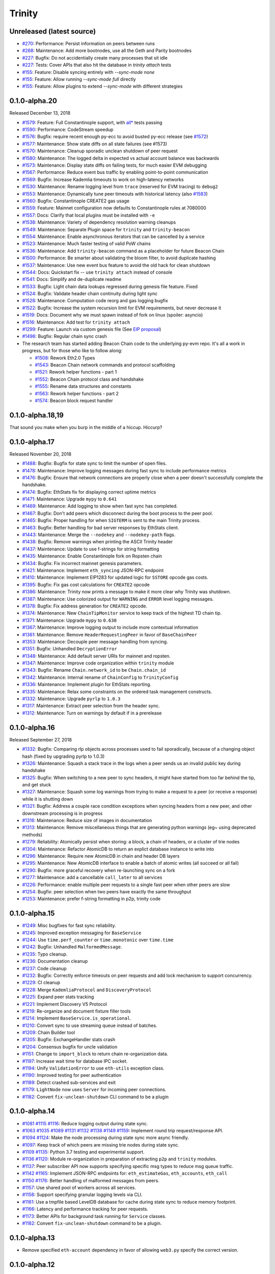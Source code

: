 Trinity 
=======

Unreleased (latest source)
--------------------------

- `#270 <https://github.com/ethereum/trinity/pull/270>`_: Performance: Persist information on peers between runs
- `#268 <https://github.com/ethereum/trinity/pull/268>`_: Maintenance: Add more bootnodes, use all the Geth and Parity bootnodes
- `#227 <https://github.com/ethereum/trinity/pull/227>`_: Bugfix: Do not accidentially create many processes that sit idle
- `#227 <https://github.com/ethereum/trinity/pull/227>`_: Tests: Cover APIs that also hit the database in `trinity attach` tests
- `#155 <https://github.com/ethereum/trinity/pull/155>`_: Feature: Disable syncing entirely with `--sync-mode none`
- `#155 <https://github.com/ethereum/trinity/pull/155>`_: Feature: Allow running `--sync-mode full` directly
- `#155 <https://github.com/ethereum/trinity/pull/155>`_: Feature: Allow plugins to extend `--sync-mode` with different strategies

0.1.0-alpha.20
--------------

Released December 13, 2018

- `#1579 <https://github.com/ethereum/py-evm/pull/1579>`_: Feature: Full Constantinople support, with `all* <https://github.com/ethereum/py-evm/blob/fd537be45bafb2041c45a92f3d5240db2bc7f517/tests/json-fixtures/test_blockchain.py#L135-L158>`_ tests passing
- `#1590 <https://github.com/ethereum/py-evm/pull/1590>`_: Performance: CodeStream speedup
- `#1576 <https://github.com/ethereum/py-evm/pull/1576>`_: Bugfix: require recent enough py-ecc to avoid busted py-ecc release (see `#1572 <https://github.com/ethereum/py-evm/pull/1572>`_)
- `#1577 <https://github.com/ethereum/py-evm/pull/1577>`_: Maintenance: Show state diffs on all state failures (see #1573)
- `#1570 <https://github.com/ethereum/py-evm/pull/1570>`_: Maintenance: Cleanup sporadic unclean shutdown of peer request
- `#1580 <https://github.com/ethereum/py-evm/pull/1580>`_: Maintenance: The logged delta in expected vs actual account balance was backwards
- `#1573 <https://github.com/ethereum/py-evm/pull/1573>`_: Maintenance: Display state diffs on failing tests, for much easier EVM debugging
- `#1567 <https://github.com/ethereum/py-evm/pull/1567>`_: Performance: Reduce event bus traffic by enabling point-to-point communication
- `#1569 <https://github.com/ethereum/py-evm/pull/1569>`_: Bugfix: Increase Kademlia timeouts to work on high-latency networks
- `#1530 <https://github.com/ethereum/py-evm/pull/1530>`_: Maintenance: Rename logging level from ``trace`` (reserved for EVM tracing) to ``debug2``
- `#1553 <https://github.com/ethereum/py-evm/pull/1553>`_: Maintenance: Dynamically tune peer timeouts with historical latency (also `#1583 <https://github.com/ethereum/py-evm/pull/1583>`_)
- `#1560 <https://github.com/ethereum/py-evm/pull/1560>`_: Bugfix: Constantinople CREATE2 gas usage
- `#1559 <https://github.com/ethereum/py-evm/pull/1559>`_: Feature: Mainnet configuration now defaults to Constantinople rules at 7080000
- `#1557 <https://github.com/ethereum/py-evm/pull/1557>`_: Docs: Clarify that local plugins must be installed with ``-e``
- `#1538 <https://github.com/ethereum/py-evm/pull/1538>`_: Maintenance: Variety of dependency resolution warning cleanups
- `#1549 <https://github.com/ethereum/py-evm/pull/1549>`_: Maintenance: Separate Plugin space for ``trinity`` and ``trinity-beacon``
- `#1554 <https://github.com/ethereum/py-evm/pull/1554>`_: Maintenance: Enable asynchronous iterators that can be cancelled by a service
- `#1523 <https://github.com/ethereum/py-evm/pull/1523>`_: Maintenance: Much faster testing of valid PoW chains
- `#1536 <https://github.com/ethereum/py-evm/pull/1536>`_: Maintenance: Add ``trinity-beacon`` command as a placeholder for future Beacon Chain
- `#1500 <https://github.com/ethereum/py-evm/pull/1500>`_: Performance: Be smarter about validating the bloom filter, to avoid duplicate hashing
- `#1537 <https://github.com/ethereum/py-evm/pull/1537>`_: Maintenance: Use new event bus feature to avoid the old hack for clean shutdown
- `#1544 <https://github.com/ethereum/py-evm/pull/1544>`_: Docs: Quickstart fix -- use ``trinity attach`` instead of console
- `#1541 <https://github.com/ethereum/py-evm/pull/1541>`_: Docs: Simplify and de-duplicate readme
- `#1533 <https://github.com/ethereum/py-evm/pull/1533>`_: Bugfix: Light chain data lookups regressed during genesis file feature. Fixed
- `#1524 <https://github.com/ethereum/py-evm/pull/1524>`_: Bugfix: Validate header chain continuity during light sync
- `#1528 <https://github.com/ethereum/py-evm/pull/1528>`_: Maintenance: Computation code reorg and gas logging bugfix
- `#1522 <https://github.com/ethereum/py-evm/pull/1522>`_: Bugfix: Increase the system recursion limit for EVM requirements, but never decrease it
- `#1519 <https://github.com/ethereum/py-evm/pull/1519>`_: Docs: Document why we must spawn instead of fork on linux (spoiler: asyncio)
- `#1516 <https://github.com/ethereum/py-evm/pull/1516>`_: Maintenance: Add test for ``trinity attach``
- `#1299 <https://github.com/ethereum/py-evm/pull/1299>`_: Feature: Launch via custom genesis file (See `EIP proposal <https://github.com/ethereum/EIPs/issues/1085>`_)
- `#1496 <https://github.com/ethereum/py-evm/pull/1496>`_: Bugfix: Regular chain sync crash
- The research team has started adding Beacon Chain code to the underlying py-evm repo. It's all a work in progress, but for those who like to follow along:

  - `#1508 <https://github.com/ethereum/py-evm/pull/1508>`_: Rework Eth2.0 Types
  - `#1543 <https://github.com/ethereum/py-evm/pull/1543>`_: Beacon Chain network commands and protocol scaffolding
  - `#1521 <https://github.com/ethereum/py-evm/pull/1521>`_: Rework helper functions - part 1
  - `#1552 <https://github.com/ethereum/py-evm/pull/1552>`_: Beacon Chain protocol class and handshake
  - `#1555 <https://github.com/ethereum/py-evm/pull/1555>`_: Rename data structures and constants
  - `#1563 <https://github.com/ethereum/py-evm/pull/1563>`_: Rework helper functions - part 2
  - `#1574 <https://github.com/ethereum/py-evm/pull/1574>`_: Beacon block request handler

0.1.0-alpha.18,19
-----------------

That sound you make when you burp in the middle of a hiccup. Hiccurp?

0.1.0-alpha.17
--------------

Released November 20, 2018

- `#1488 <https://github.com/ethereum/py-evm/pull/1488>`_: Bugfix: Bugfix for state sync to limit the number of open files.
- `#1478 <https://github.com/ethereum/py-evm/pull/1478>`_: Maintenance: Improve logging messages during fast sync to include performance metrics
- `#1476 <https://github.com/ethereum/py-evm/pull/1476>`_: Bugfix: Ensure that network connections are properly close when a peer doesn't successfully complete the handshake.
- `#1474 <https://github.com/ethereum/py-evm/pull/1474>`_: Bugfix: EthStats fix for displaying correct uptime metrics
- `#1471 <https://github.com/ethereum/py-evm/pull/1471>`_: Maintenance: Upgrade ``mypy`` to ``0.641``
- `#1469 <https://github.com/ethereum/py-evm/pull/1469>`_: Maintenance: Add logging to show when fast sync has completed.
- `#1467 <https://github.com/ethereum/py-evm/pull/1467>`_: Bugfix: Don't add peers which disconnect during the boot process to the peer pool.
- `#1465 <https://github.com/ethereum/py-evm/pull/1465>`_: Bugfix: Proper handling for when ``SIGTERM`` is sent to the main Trinity process.
- `#1463 <https://github.com/ethereum/py-evm/pull/1463>`_: Bugfix: Better handling for bad server responses by EthStats client.
- `#1443 <https://github.com/ethereum/py-evm/pull/1443>`_: Maintenance: Merge the ``--nodekey`` and ``--nodekey-path`` flags.
- `#1438 <https://github.com/ethereum/py-evm/pull/1438>`_: Bugfix: Remove warnings when printing the ASCII Trinity header
- `#1437 <https://github.com/ethereum/py-evm/pull/1437>`_: Maintenance: Update to use f-strings for string formatting
- `#1435 <https://github.com/ethereum/py-evm/pull/1435>`_: Maintenance: Enable Constantinople fork on Ropsten chain
- `#1434 <https://github.com/ethereum/py-evm/pull/1434>`_: Bugfix: Fix incorrect mainnet genesis parameters.
- `#1421 <https://github.com/ethereum/py-evm/pull/1421>`_: Maintenance: Implement ``eth_syncing`` JSON-RPC endpoint
- `#1410 <https://github.com/ethereum/py-evm/pull/1410>`_: Maintenance: Implement EIP1283 for updated logic for ``SSTORE`` opcode gas costs.
- `#1395 <https://github.com/ethereum/py-evm/pull/1395>`_: Bugfix: Fix gas cost calculations for ``CREATE2`` opcode
- `#1386 <https://github.com/ethereum/py-evm/pull/1386>`_: Maintenance: Trinity now prints a message to make it more clear why Trinity was shutdown.
- `#1387 <https://github.com/ethereum/py-evm/pull/1387>`_: Maintenance: Use colorized output for ``WARNING`` and ``ERROR`` level logging messages.
- `#1378 <https://github.com/ethereum/py-evm/pull/1378>`_: Bugfix: Fix address generation for ``CREATE2`` opcode.
- `#1374 <https://github.com/ethereum/py-evm/pull/1374>`_: Maintenance: New ``ChainTipMonitor`` service to keep track of the highest TD chain tip.
- `#1371 <https://github.com/ethereum/py-evm/pull/1371>`_: Maintenance: Upgrade ``mypy`` to ``0.630``
- `#1367 <https://github.com/ethereum/py-evm/pull/1367>`_: Maintenance: Improve logging output to include more contextual information
- `#1361 <https://github.com/ethereum/py-evm/pull/1361>`_: Maintenance: Remove ``HeaderRequestingPeer`` in favor of ``BaseChainPeer``
- `#1353 <https://github.com/ethereum/py-evm/pull/1353>`_: Maintenance: Decouple peer message handling from syncing.
- `#1351 <https://github.com/ethereum/py-evm/pull/1351>`_: Bugfix: Unhandled ``DecryptionError``
- `#1348 <https://github.com/ethereum/py-evm/pull/1348>`_: Maintenance: Add default server URIs for mainnet and ropsten.
- `#1347 <https://github.com/ethereum/py-evm/pull/1347>`_: Maintenance: Improve code organization within ``trinity`` module
- `#1343 <https://github.com/ethereum/py-evm/pull/1343>`_: Bugfix: Rename ``Chain.network_id`` to be ``Chain.chain_id``
- `#1342 <https://github.com/ethereum/py-evm/pull/1342>`_: Maintenance: Internal rename of ``ChainConfig`` to ``TrinityConfig``
- `#1336 <https://github.com/ethereum/py-evm/pull/1336>`_: Maintenance: Implement plugin for EthStats reporting.
- `#1335 <https://github.com/ethereum/py-evm/pull/1335>`_: Maintenance: Relax some constraints on the ordered task management constructs.
- `#1332 <https://github.com/ethereum/py-evm/pull/1332>`_: Maintenance: Upgrade ``pyrlp`` to ``1.0.3``
- `#1317 <https://github.com/ethereum/py-evm/pull/1317>`_: Maintenance: Extract peer selection from the header sync.
- `#1312 <https://github.com/ethereum/py-evm/pull/1312>`_: Maintenance: Turn on warnings by default if in a prerelease

0.1.0-alpha.16
--------------

Released September 27, 2018

- `#1332 <https://github.com/ethereum/py-evm/pull/1332>`_: Bugfix: Comparing rlp objects across processes used to fail sporadically, because of a changing object hash (fixed by upgrading pyrlp to 1.0.3)
- `#1326 <https://github.com/ethereum/py-evm/pull/1326>`_: Maintenance: Squash a stack trace in the logs when a peer sends us an invalid public key during handshake
- `#1325 <https://github.com/ethereum/py-evm/pull/1325>`_: Bugfix: When switching to a new peer to sync headers, it might have started from too far behind the tip, and get stuck
- `#1327 <https://github.com/ethereum/py-evm/pull/1327>`_: Maintenance: Squash some log warnings from trying to make a request to a peer (or receive a response) while it is shutting down
- `#1321 <https://github.com/ethereum/py-evm/pull/1321>`_: Bugfix: Address a couple race condition exceptions when syncing headers from a new peer, and other downstream processing is in progress
- `#1316 <https://github.com/ethereum/py-evm/pull/1316>`_: Maintenance: Reduce size of images in documentation
- `#1313 <https://github.com/ethereum/py-evm/pull/1313>`_: Maintenance: Remove miscellaneous things that are generating python warnings (eg~ using deprecated methods)
- `#1279 <https://github.com/ethereum/py-evm/pull/1279>`_: Reliability: Atomically persist when storing: a block, a chain of headers, or a cluster of trie nodes
- `#1304 <https://github.com/ethereum/py-evm/pull/1304>`_: Maintenance: Refactor AtomicDB to return an explict database instance to write into
- `#1296 <https://github.com/ethereum/py-evm/pull/1296>`_: Maintenance: Require new AtomicDB in chain and header DB layers
- `#1295 <https://github.com/ethereum/py-evm/pull/1295>`_: Maintenance: New AtomicDB interface to enable a batch of atomic writes (all succeed or all fail)
- `#1290 <https://github.com/ethereum/py-evm/pull/1290>`_: Bugfix: more graceful recovery when re-launching sync on a fork
- `#1277 <https://github.com/ethereum/py-evm/pull/1277>`_: Maintenance: add a cancellable ``call_later`` to all services
- `#1226 <https://github.com/ethereum/py-evm/pull/1226>`_: Performance: enable multiple peer requests to a single fast peer when other peers are slow
- `#1254 <https://github.com/ethereum/py-evm/pull/1254>`_: Bugfix: peer selection when two peers have exactly the same throughput
- `#1253 <https://github.com/ethereum/py-evm/pull/1253>`_: Maintenance: prefer f-string formatting in p2p, trinity code

0.1.0-alpha.15
--------------

- `#1249 <https://github.com/ethereum/py-evm/pull/1249>`_: Misc bugfixes for fast sync reliability.
- `#1245 <https://github.com/ethereum/py-evm/pull/1245>`_: Improved exception messaging for ``BaseService``
- `#1244 <https://github.com/ethereum/py-evm/pull/1244>`_: Use ``time.perf_counter`` or ``time.monotonic`` over ``time.time``
- `#1242 <https://github.com/ethereum/py-evm/pull/1242>`_: Bugfix: Unhandled ``MalformedMessage``.
- `#1235 <https://github.com/ethereum/py-evm/pull/1235>`_: Typo cleanup.
- `#1236 <https://github.com/ethereum/py-evm/pull/1236>`_: Documentation cleanup
- `#1237 <https://github.com/ethereum/py-evm/pull/1237>`_: Code cleanup
- `#1232 <https://github.com/ethereum/py-evm/pull/1232>`_: Bugfix: Correctly enforce timeouts on peer requests and add lock mechanism to support concurrency.
- `#1229 <https://github.com/ethereum/py-evm/pull/1229>`_: CI cleanup
- `#1228 <https://github.com/ethereum/py-evm/pull/1228>`_: Merge ``KademliaProtocol`` and ``DiscoveryProtocol``
- `#1225 <https://github.com/ethereum/py-evm/pull/1225>`_: Expand peer stats tracking
- `#1221 <https://github.com/ethereum/py-evm/pull/1221>`_: Implement Discovery V5 Protocol
- `#1219 <https://github.com/ethereum/py-evm/pull/1219>`_: Re-organize and document fixture filler tools
- `#1214 <https://github.com/ethereum/py-evm/pull/1214>`_: Implement ``BaseService.is_operational``.
- `#1210 <https://github.com/ethereum/py-evm/pull/1210>`_: Convert sync to use streaming queue instead of batches.
- `#1209 <https://github.com/ethereum/py-evm/pull/1209>`_: Chain Builder tool
- `#1205 <https://github.com/ethereum/py-evm/pull/1205>`_: Bugfix: ExchangeHandler stats crash
- `#1204 <https://github.com/ethereum/py-evm/pull/1204>`_: Consensus bugfix for uncle validation
- `#1151 <https://github.com/ethereum/py-evm/pull/1151>`_: Change to ``import_block`` to return chain re-organization data.
- `#1197 <https://github.com/ethereum/py-evm/pull/1197>`_: Increase wait time for database IPC socket.
- `#1194 <https://github.com/ethereum/py-evm/pull/1194>`_: Unify ``ValidationError`` to use ``eth-utils`` exception class.
- `#1190 <https://github.com/ethereum/py-evm/pull/1190>`_: Improved testing for peer authentication
- `#1189 <https://github.com/ethereum/py-evm/pull/1189>`_: Detect crashed sub-services and exit
- `#1179 <https://github.com/ethereum/py-evm/pull/1179>`_: ``LightNode`` now uses ``Server`` for incoming peer connections.
- `#1182 <https://github.com/ethereum/py-evm/pull/1182>`_: Convert ``fix-unclean-shutdown`` CLI command to be a plugin


0.1.0-alpha.14
--------------

- `#1081 <https://github.com/ethereum/py-evm/pull/1081>`_ `#1115 <https://github.com/ethereum/py-evm/pull/1115>`_ `#1116 <https://github.com/ethereum/py-evm/pull/1116>`_: Reduce logging output during state sync.
- `#1063 <https://github.com/ethereum/py-evm/pull/1063>`_ `#1035 <https://github.com/ethereum/py-evm/pull/1035>`_ `#1089 <https://github.com/ethereum/py-evm/pull/1089>`_ `#1131 <https://github.com/ethereum/py-evm/pull/1131>`_ `#1132 <https://github.com/ethereum/py-evm/pull/1132>`_ `#1138 <https://github.com/ethereum/py-evm/pull/1138>`_ `#1149 <https://github.com/ethereum/py-evm/pull/1149>`_ `#1159 <https://github.com/ethereum/py-evm/pull/1159>`_: Implement round trip request/response API.
- `#1094 <https://github.com/ethereum/py-evm/pull/1094>`_ `#1124 <https://github.com/ethereum/py-evm/pull/1124>`_: Make the node processing during state sync more async friendly.
- `#1097 <https://github.com/ethereum/py-evm/pull/1097>`_: Keep track of which peers are missing trie nodes during state sync.
- `#1109 <https://github.com/ethereum/py-evm/pull/1109>`_ `#1135 <https://github.com/ethereum/py-evm/pull/1135>`_: Python 3.7 testing and experimental support.
- `#1136 <https://github.com/ethereum/py-evm/pull/1136>`_ `#1120 <https://github.com/ethereum/py-evm/pull/1120>`_: Module re-organization in preparation of extracting ``p2p`` and ``trinity`` modules.
- `#1137 <https://github.com/ethereum/py-evm/pull/1137>`_: Peer subscriber API now supports specifying specific msg types to reduce msg queue traffic.
- `#1142 <https://github.com/ethereum/py-evm/pull/1142>`_ `#1165 <https://github.com/ethereum/py-evm/pull/1165>`_: Implement JSON-RPC endpoints for: ``eth_estimateGas``, ``eth_accounts``, ``eth_call``
- `#1150 <https://github.com/ethereum/py-evm/pull/1150>`_ `#1176 <https://github.com/ethereum/py-evm/pull/1176>`_: Better handling of malformed messages from peers.
- `#1157 <https://github.com/ethereum/py-evm/pull/1157>`_: Use shared pool of workers across all services.
- `#1158 <https://github.com/ethereum/py-evm/pull/1158>`_: Support specifying granular logging levels via CLI.
- `#1161 <https://github.com/ethereum/py-evm/pull/1161>`_: Use a tmpfile based LevelDB database for cache during state sync to reduce memory footprint.
- `#1166 <https://github.com/ethereum/py-evm/pull/1166>`_: Latency and performance tracking for peer requests.
- `#1173 <https://github.com/ethereum/py-evm/pull/1173>`_: Better APIs for background task running for ``Service`` classes.
- `#1182 <https://github.com/ethereum/py-evm/pull/1182>`_: Convert ``fix-unclean-shutdown`` command to be a plugin.


0.1.0-alpha.13
--------------

- Remove specified ``eth-account`` dependency in favor of allowing ``web3.py`` specify the correct version.


0.1.0-alpha.12
--------------

- `#1058 <https://github.com/ethereum/py-evm/pull/1058>`_  `#1044 <https://github.com/ethereum/py-evm/pull/1044>`_: Add ``fix-unclean-shutdown`` CLI command for cleaning up after a dirty shutdown of the ``trinity`` CLI process.
- `#1041 <https://github.com/ethereum/py-evm/pull/1041>`_: Bugfix for ensuring CPU count for process pool is always greater than ``0``
- `#1010 <https://github.com/ethereum/py-evm/pull/1010>`_: Performance tuning during fast sync.  Only check POW on a subset of the received headers.
- `#996 <https://github.com/ethereum/py-evm/pull/996>`_ Experimental new Plugin API:  Both the transaction pool and the ``console`` and ``attach`` commands are now written as plugins.
- `#898 <https://github.com/ethereum/py-evm/pull/898>`_: New experimental transaction pool.  Disabled by default.  Enable with ``--tx-pool``.  (**warning**: has known issues that effect sync performance)
- `#935 <https://github.com/ethereum/py-evm/pull/935>`_: Protection against eclipse attacks.
- `#869 <https://github.com/ethereum/py-evm/pull/869>`_: Ensure connected peers are on the same side of the DAO fork.

Minor Changes

- `#1081 <https://github.com/ethereum/py-evm/pull/1081>`_: Reduce ``DEBUG`` log output during state sync.
- `#1071 <https://github.com/ethereum/py-evm/pull/1071>`_: Minor fix for how version string is generated for trinity
- `#1070 <https://github.com/ethereum/py-evm/pull/1070>`_: Easier profiling of ``ChainSyncer``
- `#1068 <https://github.com/ethereum/py-evm/pull/1068>`_: Optimize ``evm.db.chain.ChainDB.persist_block`` for common case.
- `#1057 <https://github.com/ethereum/py-evm/pull/1057>`_: Additional ``DEBUG`` logging of peer uptime and msg stats.
- `#1049 <https://github.com/ethereum/py-evm/pull/1049>`_: New integration test suite for trinity CLI
- `#1045 <https://github.com/ethereum/py-evm/pull/1045>`_ `#1051 <https://github.com/ethereum/py-evm/pull/1051>`_: Bugfix for generation of block numbers for ``GetBlockHeaders`` requests.
- `#1011 <https://github.com/ethereum/py-evm/pull/1011>`_: Workaround for parity bug `parity #8038 <https://github.com/paritytech/parity-ethereum/issues/8038>`_
- `#987 <https://github.com/ethereum/py-evm/pull/987>`_: Now serving requests from peers during fast sync.
- `#971 <https://github.com/ethereum/py-evm/pull/971>`_ `#909 <https://github.com/ethereum/py-evm/pull/909>`_ `#650 <https://github.com/ethereum/py-evm/pull/650>`_: Benchmarking test suite.
- `#968 <https://github.com/ethereum/py-evm/pull/968>`_: When launching ``console`` and ``attach`` commands, check for presence of IPC socket and log informative message if not found.
- `#934 <https://github.com/ethereum/py-evm/pull/934>`_: Decouple the ``Discovery`` and ``PeerPool`` services.
- `#913 <https://github.com/ethereum/py-evm/pull/913>`_: Add validation of retrieved contract code when operating in ``--light`` mode.
- `#908 <https://github.com/ethereum/py-evm/pull/908>`_: Bugfix for transitioning from syncing chain data to state data during fast sync.
- `#905 <https://github.com/ethereum/py-evm/pull/905>`_: Support for multiple UPNP devices.


0.1.0-alpha.11
--------------

- Bugfix for ``PreferredNodePeerPool`` to respect ``max_peers``


0.1.0-alpha.10
--------------

- More bugfixes to enforce ``--max-peers`` in ``PeerPool._connect_to_nodes``


0.1.0-alpha.9
-------------

- Bugfix to enforce ``--max-peers`` for incoming connections.


0.1.0-alpha.7
-------------

- Remove ``min_peers`` concept from ``PeerPool``
- Add ``--max-peers`` and enforcement of maximum peer connections maintained by
  the ``PeerPool``.


0.1.0-alpha.6
-------------

- Respond to ``GetBlockHeaders`` message during fast sync to prevent being disconnected as a *useless peer*.
- Add ``--profile`` CLI flag to Trinity to enable profiling via ``cProfile``
- Better error messaging with Trinity cannot determine the appropriate location for the data directory.
- Handle ``ListDeserializationError`` during handshake.
- Add ``net_version`` JSON-RPC endpoint.
- Add ``web3_clientVersion`` JSON-RPC endpoint.
- Handle ``rlp.DecodingError`` during handshake.
